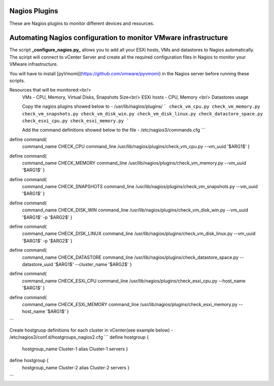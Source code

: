 Nagios Plugins
================
These are Nagios plugins to monitor different devices and resources.   

Automating Nagios configuration to monitor VMware infrastructure
================

The script **_configure_nagios.py_** allows you to add all your ESXi hosts, VMs and datastores to Nagios automatically. 
The sciript will connect to vCenter Server and create all the required configuration files in Nagios to monitor your VMware infrastructure. 

You will have to install [pyVmomi](https://github.com/vmware/pyvmomi) in the Nagios server before running these scripts. 

Resources that will be monitored:<br/> 
 VMs - CPU, Memory, Virtual Disks, Snapshots Size<br/>
 ESXi hosts - CPU, Memory <br/>
 Datastores usage
 
 Copy the nagios plugins showed below to - /usr/lib/nagios/plugins/
 ```
 check_vm_cpu.py
 check_vm_memory.py
 check_vm_snapshots.py
 check_vm_disk_win.py
 check_vm_disk_linux.py
 check_datastore_space.py
 check_esxi_cpu.py
 check_esxi_memory.py
 ```
 
 Add the command definitions showed below to the file - /etc/nagios3/commands.cfg
 ```
define command{
        command_name    CHECK_CPU
        command_line    /usr/lib/nagios/plugins/check_vm_cpu.py --vm_uuid '$ARG1$'
        }

define command{
        command_name    CHECK_MEMORY
        command_line    /usr/lib/nagios/plugins/check_vm_memory.py --vm_uuid '$ARG1$'
        }

define command{
        command_name    CHECK_SNAPSHOTS
        command_line    /usr/lib/nagios/plugins/check_vm_snapshots.py --vm_uuid '$ARG1$'
        }

define command{
        command_name    CHECK_DISK_WIN
        command_line    /usr/lib/nagios/plugins/check_vm_disk_win.py --vm_uuid '$ARG1$' -p '$ARG2$'
        }

define command{
        command_name    CHECK_DISK_LINUX
        command_line    /usr/lib/nagios/plugins/check_vm_disk_linux.py --vm_uuid '$ARG1$' -p '$ARG2$'
        }

define command{
        command_name    CHECK_DATASTORE
        command_line    /usr/lib/nagios/plugins/check_datastore_space.py --datastore_uuid '$ARG1$' --cluster_name '$ARG2$'
        }

define command{
        command_name    CHECK_ESXi_CPU
        command_line    /usr/lib/nagios/plugins/check_esxi_cpu.py --host_name '$ARG1$'
        }

define command{
        command_name    CHECK_ESXi_MEMORY
        command_line    /usr/lib/nagios/plugins/check_esxi_memory.py --host_name '$ARG1$'
        }
```

Create hostgruop definitions for each cluster in vCenter(see example below) - /etc/nagios3/conf.d/hostgroups_nagios2.cfg
```
define hostgroup {
        hostgroup_name  Cluster-1
        alias           Cluster-1 servers
        }
define hostgroup {
        hostgroup_name  Cluster-2
        alias           Cluster-2 servers
        }
```
      
